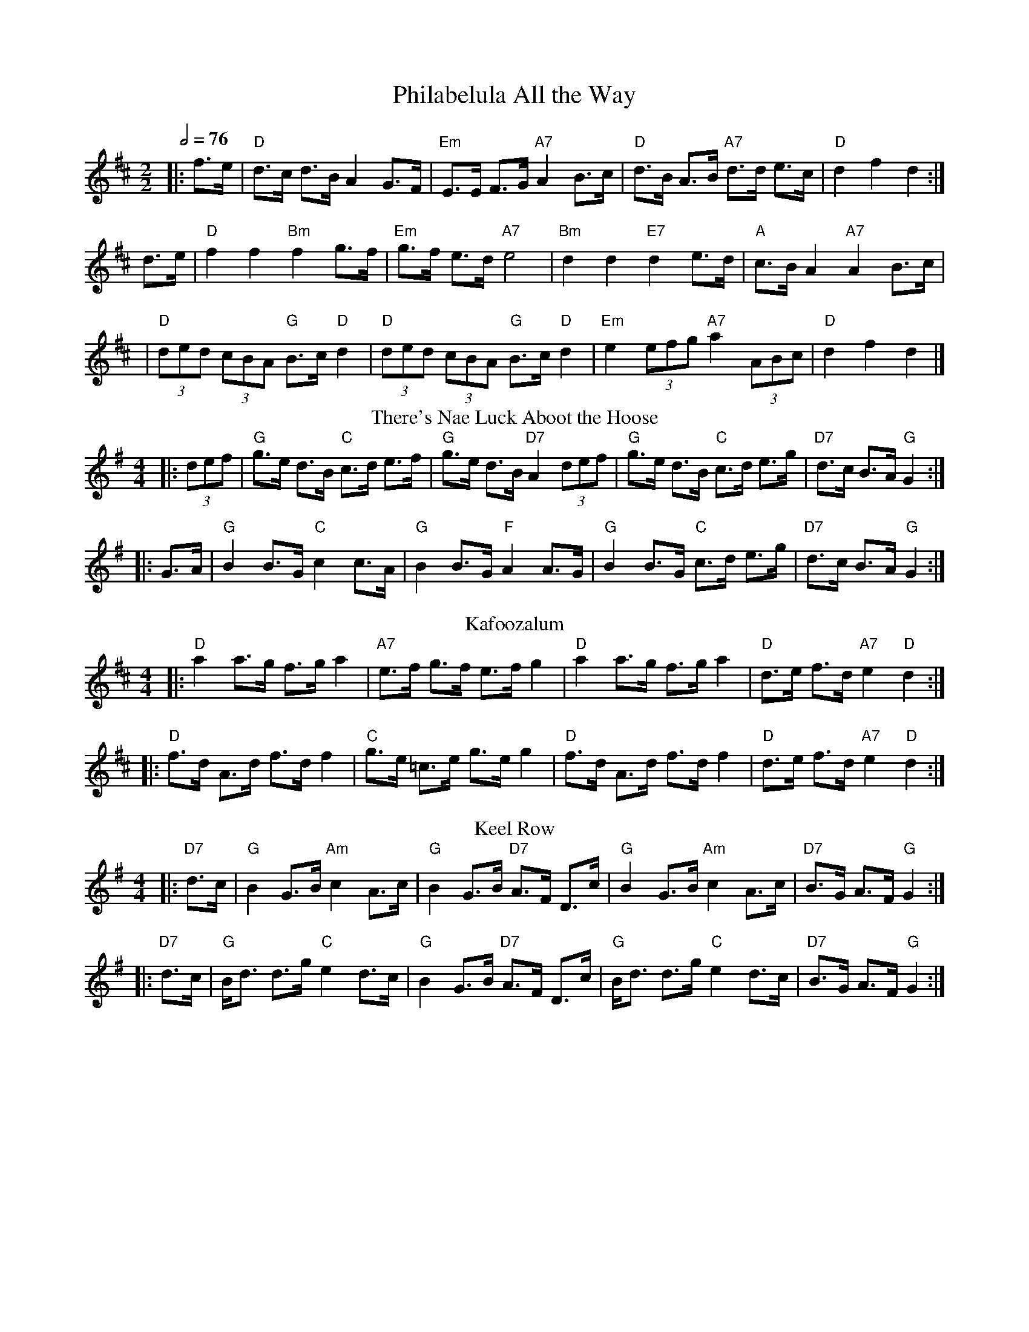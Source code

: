 X:570
T:Philabelula All the Way
M:4/4
Q:1/2=76
M:2/2
L:1/8
K:D
|: f>e | "D"d>c d>B A2 G>F | "Em"E>E F>G "A7"A2 B>c | "D"d>B A>B "A7"d>d e>c | "D"d2 f2 d2 :|
d>e | "D"f2 f2 "Bm"f2 g>f | "Em"g>f e>d "A7"e4 | "Bm"d2 d2 "E7"d2 e>d | "A"c>B A2 "A7"A2 B>c |
| "D"(3ded (3cBA "G"B>c "D"d2 | "D"(3ded (3cBA "G"B>c "D"d2 | "Em"e2 (3efg "A7"a2 (3ABc | "D"d2 f2 d2 |]
N:Replace by blank line and X field
T:There's Nae Luck Aboot the Hoose
M:4/4
L:1/8
K:G
|: (3def | "G"g>e d>B "C"c>d e>f | "G"g>e d>B "D7"A2 (3def | "G"g>e d>B "C"c>d e>g | "D7"d>c B>A "G"G2 :|
|: G>A | "G"B2 B>G "C"c2 c>A | "G"B2 B>G "F"A2 A>G | "G"B2 B>G "C"c>d e>g | "D7"d>c B>A "G"G2 :|
N:Replace by blank line and X field
T:Kafoozalum
M:4/4
L:1/8
K:D
|: "D"a2 a>g f>g a2 | "A7"e>f g>f e>f g2 | "D"a2 a>g f>g a2 | "D"d>e f>d "A7"e2 "D"d2 :|
|: "D"f>d A>d f>d f2 | "C"g>e =c>e g>e g2 | "D"f>d A>d f>d f2 | "D"d>e f>d "A7"e2 "D"d2 :|
N:Replace by blank line and X field
T:Keel Row
S:Colin Hume's website,  colinhume.com  - chords can also be printed below the stave.
M:4/4
L:1/8
K:G
|: "D7"d>c | "G"B2 G>B "Am"c2 A>c | "G"B2 G>B "D7"A>F D>c | "G"B2 G>B "Am"c2 A>c | "D7"B>G A>F "G"G2 :|
|: "D7"d>c | "G"B<d d>g "C"e2 d>c | "G"B2 G>B "D7"A>F D>c | "G"B<d d>g "C"e2 d>c | "D7"B>G A>F "G"G2 :|
